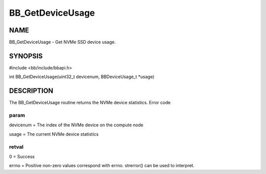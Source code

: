 
#################
BB_GetDeviceUsage
#################


****
NAME
****


BB_GetDeviceUsage - Get NVMe SSD device usage.


********
SYNOPSIS
********


#include <bb/include/bbapi.h>

int BB_GetDeviceUsage(uint32_t devicenum, BBDeviceUsage_t \*usage)


***********
DESCRIPTION
***********


The BB_GetDeviceUsage routine returns the NVMe device statistics. 
Error code

param
=====


devicenum = The index of the NVMe device on the compute node

usage = The current NVMe device statistics


retval
======


0 = Success

errno = Positive non-zero values correspond with errno. strerror() can be used to interpret.


